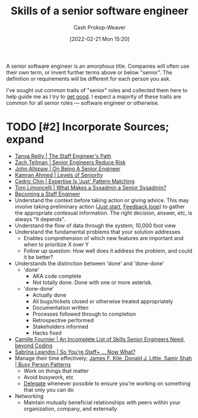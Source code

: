 :PROPERTIES:
:ID:       973e037c-6ae7-4c6a-abf8-57339feb49f9
:DIR:      /home/cashweaver/proj/roam/attachments/973e037c-6ae7-4c6a-abf8-57339feb49f9
:LAST_MODIFIED: [2023-09-06 Wed 08:05]
:END:
#+title: Skills of a senior software engineer
#+hugo_custom_front_matter: :slug "973e037c-6ae7-4c6a-abf8-57339feb49f9"
#+author: Cash Prokop-Weaver
#+date: [2022-02-21 Mon 15:20]
#+filetags: :hastodo:concept:

A senior software engineer is an amorphous title. Companies will often use their own term, or invent further terms above or below "senior". The definition or requirements will be different for each person you ask.

I've sought out common traits of "senior" roles and collected them here to help guide me as I try to [[id:d797ba44-b962-4d6e-9b71-38ca49d070ce][get good]]. I expect a majority of these traits are common for all senior roles --- software engineer or otherwise.

* TODO [#2] Incorporate Sources; expand

- [[id:bc1937f1-31ce-41cc-ba0b-dedaac9334b5][Tanya Reilly | The Staff Engineer's Path]]
- [[id:e7753777-506e-490e-b79e-59dede5dce2e][Zach Tellman | Senior Engineers Reduce Risk]]
- [[id:04347fa3-3c14-4aa8-8fd1-abeac684837f][John Allspaw | On Being A Senior Engineer]]
- [[id:e56c1e98-41b1-4e92-8fbb-f007e5cf4a8e][Kamran Ahmed | Levels of Seniority]]
- [[id:b481f4e5-63b4-4455-8406-49825121b06c][Cedric Chin | Expertise Is 'Just' Pattern Matching]]
- [[id:7af2ca45-ca0d-452d-83b3-a700057009d7][Tom Limoncelli | What Makes a Sysadmin a Senior Sysadmin?]]
- [[https://www.lesswrong.com/posts/XWthiR3mg9FpSgd8m/becoming-a-staff-engineer][Becoming a Staff Engineer]]
- Understand the context before taking action or giving advice. This may involve taking preliminary action ([[id:630c804a-cef5-42e6-a168-5a233a0acbed][Just start]], [[id:c8ed5ee6-7756-41d2-9134-8baf2c3abe8f][Feedback loop]]) to gather the appropriate contexual information. The right decision, answer, etc, is always "It depends".
- Understand the flow of data through the system; 10,000 foot view
- Understand the fundamental problems that your solution addresses
  - Enables comprehension of which new features are important and when to prioritize X over Y
  - Follow up question: How well does it address the problem, and could it be better?
- Understands the distinction between 'done' and 'done-done'
  - 'done'
    - AKA code complete
    - Not totally done. Done with one or more asterisk.
  - 'done-done'
    - Actually done
    - All bugs/tickets closed or otherwise treated appropriately
    - Documentation written
    - Processes followed through to completion
    - Retrospective performed
    - Stakeholders informed
    - Hacks fixed
- [[id:9f7ed9dc-46f1-4f12-a87e-cd03005c06dd][Camille Fournier | An Incomplete List of Skills Senior Engineers Need, beyond Coding]]
- [[id:b4e207cd-6c52-425c-8b60-a21e8cb1d8c6][Sabrina Leandro | So You're Staff+ ... Now What?]]
- Manage their time effectively; [[id:f1882164-0604-4dd9-ae59-df0d7b9d5ca2][James F. Kile, Donald J. Little, Samir Shah | Busy Person Patterns]]
  - Work on things that matter
  - Avoid busywork, etc
  - [[id:b5246b0f-685b-4408-b79e-3b2b5e0eb601][Delegate]] whenever possible to ensure you're working on something that only you can do
- Networking
  - Maintain mutually beneficial relationships with peers within your organization, company, and externally

* TODO [#2] Flashcards :noexport:
:PROPERTIES:
:ANKI_DECK: Default
:END:


